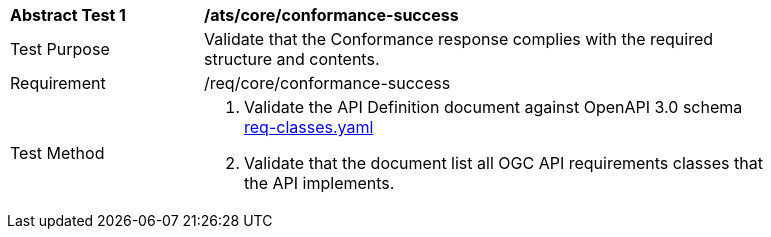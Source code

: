 [[ats_core_conformance-success]]
[width="90%",cols="2,6a"]
|===
^|*Abstract Test {counter:ats-id}* |*/ats/core/conformance-success* 
^|Test Purpose |Validate that the Conformance response complies with the required structure and contents.
^|Requirement |/req/core/conformance-success
^|Test Method |. Validate the API Definition document against OpenAPI 3.0 schema link:https://raw.githubusercontent.com/opengeospatial/WFS_FES/master/core/openapi/schemas/req-classes.yaml[req-classes.yaml] 
. Validate that the document list all OGC API requirements classes that the API implements.
|===
